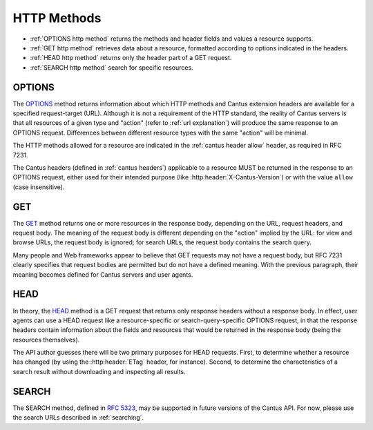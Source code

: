 HTTP Methods
============

- :ref:`OPTIONS http method` returns the methods and header fields and values a resource supports.
- :ref:`GET http method` retrieves data about a resource, formatted according to options indicated
  in the headers.
- :ref:`HEAD http method` returns only the header part of a GET request.
- :ref:`SEARCH http method` search for specific resources.

.. _`options http method`:

OPTIONS
-------

The `OPTIONS <https://tools.ietf.org/html/rfc7231#section-4.3.7>`_ method returns information about
which HTTP methods and Cantus extension headers are available for a specified request-target (URL).
Although it is not a requirement of the HTTP standard, the reality of Cantus servers is that all
resources of a given type and "action" (refer to :ref:`url explanation`) will produce the same
response to an OPTIONS request. Differences between different resource types with the same "action"
will be minimal.

The HTTP methods allowed for a resource are indicated in the :ref:`cantus header allow` header, as
required in RFC 7231.

The Cantus headers (defined in :ref:`cantus headers`) applicable to a resource MUST be returned in
the response to an OPTIONS request, either used for their intended purpose (like
:http:header:`X-Cantus-Version`) or with the value ``allow`` (case insensitive).

.. _`get http method`:

GET
---

The `GET <https://tools.ietf.org/html/rfc7231#section-4.3.1>`_ method returns one or more resources
in the response body, depending on the URL, request headers, and request body. The meaning of the
request body is different depending on the "action" implied by the URL: for view and browse URLs,
the request body is ignored; for search URLs, the request body contains the search query.

Many people and Web frameworks appear to believe that GET requests may not have a request body, but
RFC 7231 clearly specifies that request bodies are permitted but do not have a defined meaning.
With the previous paragraph, their meaning becomes defined for Cantus servers and user agents.

.. _`head http method`:

HEAD
----

In theory, the `HEAD <https://tools.ietf.org/html/rfc7231#section-4.3.2>`_ method is a GET request
that returns only response headers without a response body. In effect, user agents can use a HEAD
request like a resource-specific or search-query-specific OPTIONS request, in that the response
headers contain information about the fields and resources that would be returned in the response
body (being the resources themselves).

The API author guesses there will be two primary purposes for HEAD requests. First, to determine
whether a resource has changed (by using the :http:header:`ETag` header, for instance). Second, to
determine the characteristics of a search result without downloading and inspecting all results.

.. _`search http method`:

SEARCH
------

The SEARCH method, defined in `RFC 5323 <http://tools.ietf.org/html/rfc5323>`_, may be supported in
future versions of the Cantus API. For now, please use the search URLs described in :ref:`searching`.
